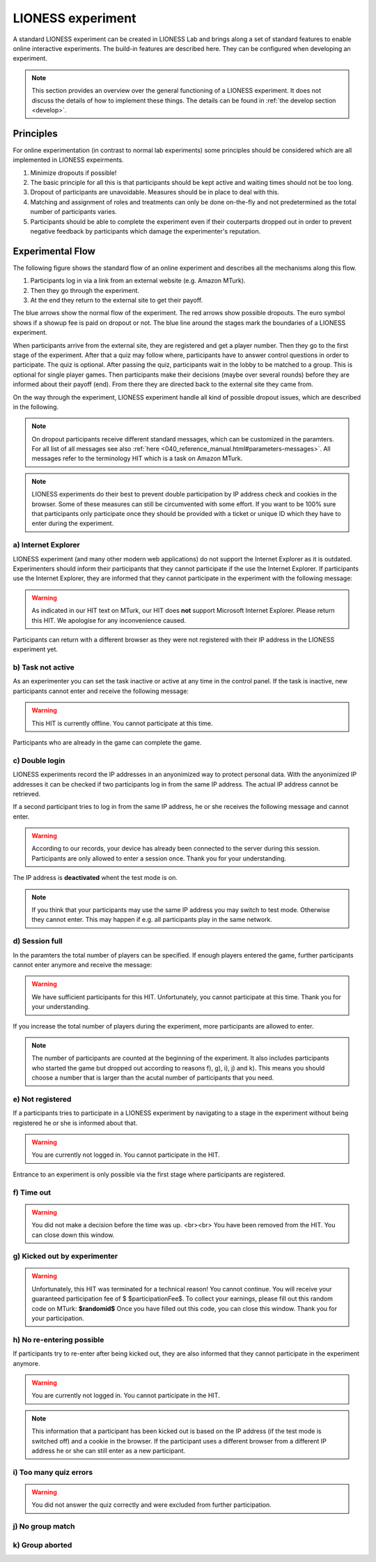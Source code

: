 ====================
LIONESS experiment
====================

A standard LIONESS experiment can be created in LIONESS Lab and brings along a set of standard features to enable online interactive experiments. The build-in features are described here. They can be configured when developing an experiment. 

.. note:: This section provides an overview over the general functioning of a LIONESS experiment. It does not discuss the details of how to implement these things. The details can be found in :ref:`the develop section <develop>`.

Principles
===========

For online experimentation (in contrast to normal lab experiments) some principles should be considered which are all implemented in LIONESS expeirments.

1. Minimize dropouts if possible! 
2. The basic principle for all this is that participants should be kept active and waiting times should not be too long.
3. Dropout of participants are unavoidable. Measures should be in place to deal with this.
4. Matching and assignment of roles and treatments can only be done on-the-fly and not predetermined as the total number of participants varies.
5. Participants should be able to complete the experiment even if their couterparts dropped out in order to prevent negative feedback by participants which damage the experimenter's reputation.

Experimental Flow
==================

The following figure shows the standard flow of an online experiment and describes all the mechanisms along this flow. 

1. Participants log in via a link from an external website (e.g. Amazon MTurk). 
2. Then they go through the experiment. 
3. At the end they return to the external site to get their payoff. 

.. image:: _static/control_flow2.png

The blue arrows show the normal flow of the experiment. The red arrows show possible dropouts. The euro symbol shows if a showup fee is paid on dropout or not. The blue line around the stages mark the boundaries of a LIONESS experiment.

When participants arrive from the external site, they are registered and get a player number. Then they go to the first stage of the experiment. After that a quiz may follow where, participants have to answer control questions in order to participate. The quiz is optional. After passing the quiz, participants wait in the lobby to be matched to a group. This is optional for single player games. Then participants make their decisions (maybe over several rounds) before they are informed about their payoff (end). From there they are directed back to the external site they came from. 

On the way through the experiment, LIONESS experiment handle all kind of possible dropout issues, which are described in the following.

.. note:: On dropout participants receive different standard messages, which can be customized in the paramters. For all list of all messages see also :ref:`here <040_reference_manual.html#parameters-messages>`. All messages refer to the terminology HIT which is a task on Amazon MTurk.

.. note:: LIONESS experiments do their best to prevent double participation by IP address check and cookies in the browser. Some of these measures can still be circumvented with some effort. If you want to be 100% sure that participants only participate once they should be provided with a ticket or unique ID which they have to enter during the experiment.

a) Internet Explorer
---------------------

LIONESS experiment (and many other modern web applications) do not support the Internet Explorer as it is outdated. Experimenters should inform their participants that they cannot participate if the use the Internet Explorer. If participants use the Internet Explorer, they are informed that they cannot participate in the experiment with the following message:

.. warning:: As indicated in our HIT text on MTurk, our HIT does **not** support Microsoft Internet Explorer.                         Please return this HIT. We apologise for any inconvenience caused.

Participants can return with a different browser as they were not registered with their IP address in the LIONESS experiment yet.

b) Task not active
-------------------

As an experimenter you can set the task inactive or active at any time in the control panel. If the task is inactive, new participants cannot enter and receive the following message:

.. warning:: This HIT is currently offline. You cannot participate at this time.

Participants who are already in the game can complete the game.


c) Double login
----------------

LIONESS experiments record the IP addresses in an anyonimized way to protect personal data. With the anyonimized IP addresses it can be checked if two participants log in from the same IP address. The actual IP address cannot be retrieved.

If a second participant tries to log in from the same IP address, he or she receives the following message and cannot enter.

.. warning:: According to our records, your device has already been connected to the server during this session.                Participants are only allowed to enter a session once. Thank you for your understanding.

The IP address is **deactivated** whent the test mode is on.

.. note:: If you think that your participants may use the same IP address you may switch to test mode. Otherwise they cannot enter. This may happen if e.g. all participants play in the same network.

d) Session full
----------------

In the paramters the total number of players can be specified. If enough players entered the game, further participants cannot enter anymore and receive the message: 

.. warning:: We have sufficient participants for this HIT. Unfortunately, you cannot participate at this time.                Thank you for your understanding.

If you increase the total number of players during the experiment, more participants are allowed to enter.

.. note:: The number of participants are counted at the beginning of the experiment. It also includes participants who started the game but dropped out according to reasons f), g), i), j) and k). This means you should choose a number that is larger than the acutal number of participants that you need.

e) Not registered
-------------------

If a participants tries to participate in a LIONESS experiment by navigating to a stage in the experiment without being registered he or she is informed about that. 

.. warning:: You are currently not logged in. You cannot participate in the HIT.

Entrance to an experiment is only possible via the first stage where participants are registered.

f) Time out
-------------

.. warning:: You did not make a decision before the time was up. <br><br> You have been removed from the HIT.                         You can close down this window.

g) Kicked out by experimenter
-------------------------------

.. warning:: Unfortunately, this HIT was terminated for a technical reason! You cannot continue. You will receive your guaranteed participation fee of $ $participationFee$. To collect your earnings, please fill out this random code on MTurk: 
                **$randomid$** Once you have filled out this code, you can close this window.
                Thank you for your participation.


h) No re-entering possible
---------------------------

If participants try to re-enter after being kicked out, they are also informed that they cannot participate in the experiment anymore.

.. warning:: You are currently not logged in. You cannot participate in the HIT.

.. note:: This information that a participant has been kicked out is based on the IP address (if the test mode is switched off) and a cookie in the browser. If the participant uses a different browser from a different IP address he or she can still enter as a new participant. 

i) Too many quiz errors
-------------------------

.. warning:: You did not answer the quiz correctly and were excluded from further participation.

j) No group match
------------------

k) Group aborted
------------------



